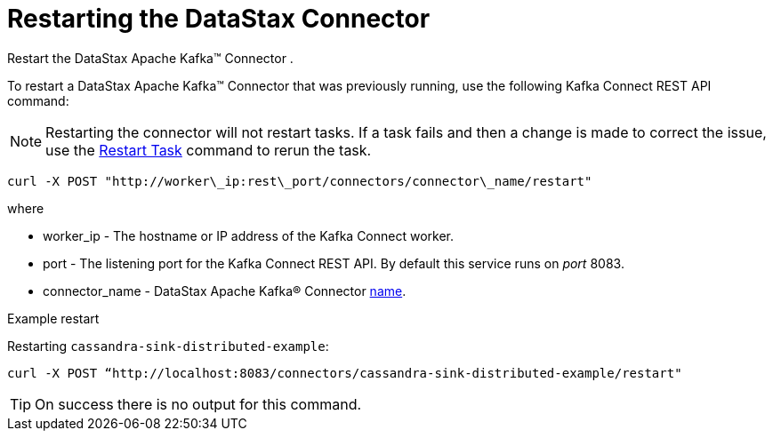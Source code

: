 [#kafkaRestart]
= Restarting the DataStax Connector
:imagesdir: _images

Restart the DataStax Apache Kafka™ Connector .

To restart a DataStax Apache Kafka™ Connector that was previously running, use the following Kafka Connect REST API command:

NOTE: Restarting the connector will not restart tasks.
If a task fails and then a change is made to correct the issue, use the xref:kafkaRestartTasks.adoc[Restart Task] command to rerun the task.

[source,language-bash]
----
curl -X POST "http://worker\_ip:rest\_port/connectors/connector\_name/restart"
----

where

* worker_ip - The hostname or IP address of the Kafka Connect worker.
* port - The listening port for the Kafka Connect REST API.
By default this service runs on _port_ 8083.
* connector_name - DataStax Apache Kafka® Connector link:../configuration_reference/kafkaConnector.md#name[name].

Example restart

Restarting `cassandra-sink-distributed-example`:

----
curl -X POST “http://localhost:8083/connectors/cassandra-sink-distributed-example/restart"
----

TIP: On success there is no output for this command.
